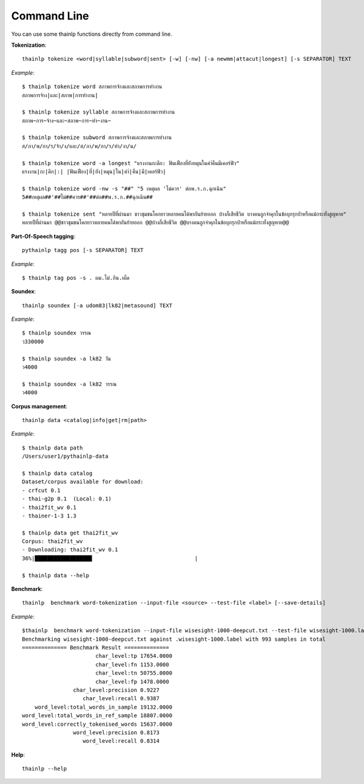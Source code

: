 Command Line
============

You can use some thainlp functions directly from command line.

**Tokenization**::

    thainlp tokenize <word|syllable|subword|sent> [-w] [-nw] [-a newmm|attacut|longest] [-s SEPARATOR] TEXT

*Example*::

    $ thainlp tokenize word สภาพการจ้างและสภาพการทำงาน
    สภาพการจ้าง|และ|สภาพ|การทำงาน|

    $ thainlp tokenize syllable สภาพการจ้างและสภาพการทำงาน
    สภาพ~การ~จ้าง~และ~สภาพ~การ~ทำ~งาน~

    $ thainlp tokenize subword สภาพการจ้างและสภาพการทำงาน
    ส/ภา/พ/กา/ร/จ้า/ง/และ/ส/ภา/พ/กา/ร/ทำ/งา/น/

    $ thainlp tokenize word -a longest "แรงงานกะดึก: ฟันเฟืองที่ยังหมุนในคำ่คืนมีเคอร์ฟิว"
    แรงงาน|กะ|ดึก|:| |ฟันเฟือง|ที่|ยัง|หมุน|ใน|คำ่|คืน|มี|เคอร์ฟิว|

    $ thainlp tokenize word -nw -s "##" "5 เหตุผล 'ไม่ควร' ต่อพ.ร.ก.ฉุกเฉิน"
    5##เหตุผล##'##ไม่##ควร##'##ต่อ##พ.ร.ก.##ฉุกเฉิน##

    $ thainlp tokenize sent "หลายปีที่ผ่านมา ชาวชุมชนโคกยาวหลายคนได้พากันย้ายออก บ้างก็เสียชีวิต บางคนถูกจำคุกในข้อบุกรุกป่าหรือแม้กระทั่งสูญหาย"
    หลายปีที่ผ่านมา @@ชาวชุมชนโคกยาวหลายคนได้พากันย้ายออก @@บ้างก็เสียชีวิต @@บางคนถูกจำคุกในข้อบุกรุกป่าหรือแม้กระทั่งสูญหาย@@

**Part-Of-Speech tagging**::

    pythainlp tagg pos [-s SEPARATOR] TEXT

*Example*::

    $ thainlp tag pos -s . ผม.ไม่.กิน.เผ็ด

**Soundex**::

    thainlp soundex [-a udom83|lk82|metasound] TEXT

*Example*::

    $ thainlp soundex วรรณ
    ว330000

    $ thainlp soundex -a lk82 วัน
    ว4000

    $ thainlp soundex -a lk82 วรรณ
    ว4000

**Corpus management**::

    thainlp data <catalog|info|get|rm|path>

*Example*::

    $ thainlp data path
    /Users/user1/pythainlp-data

    $ thainlp data catalog
    Dataset/corpus available for download:
    - crfcut 0.1
    - thai-g2p 0.1  (Local: 0.1)
    - thai2fit_wv 0.1
    - thainer-1-3 1.3

    $ thainlp data get thai2fit_wv
    Corpus: thai2fit_wv
    - Downloading: thai2fit_wv 0.1
    36%|█████████████████▉                                |

    $ thainlp data --help

**Benchmark**::

    thainlp  benchmark word-tokenization --input-file <source> --test-file <label> [--save-details]

*Example*::

    $thainlp  benchmark word-tokenization --input-file wisesight-1000-deepcut.txt --test-file wisesight-1000.label
    Benchmarking wisesight-1000-deepcut.txt against .wisesight-1000.label with 993 samples in total
    ============== Benchmark Result ==============
                           char_level:tp 17654.0000
                           char_level:fn 1153.0000
                           char_level:tn 50755.0000
                           char_level:fp 1478.0000
                    char_level:precision 0.9227
                       char_level:recall 0.9387
        word_level:total_words_in_sample 19132.0000
    word_level:total_words_in_ref_sample 18807.0000
    word_level:correctly_tokenised_words 15637.0000
                    word_level:precision 0.8173
                       word_level:recall 0.8314

**Help**::

    thainlp --help
